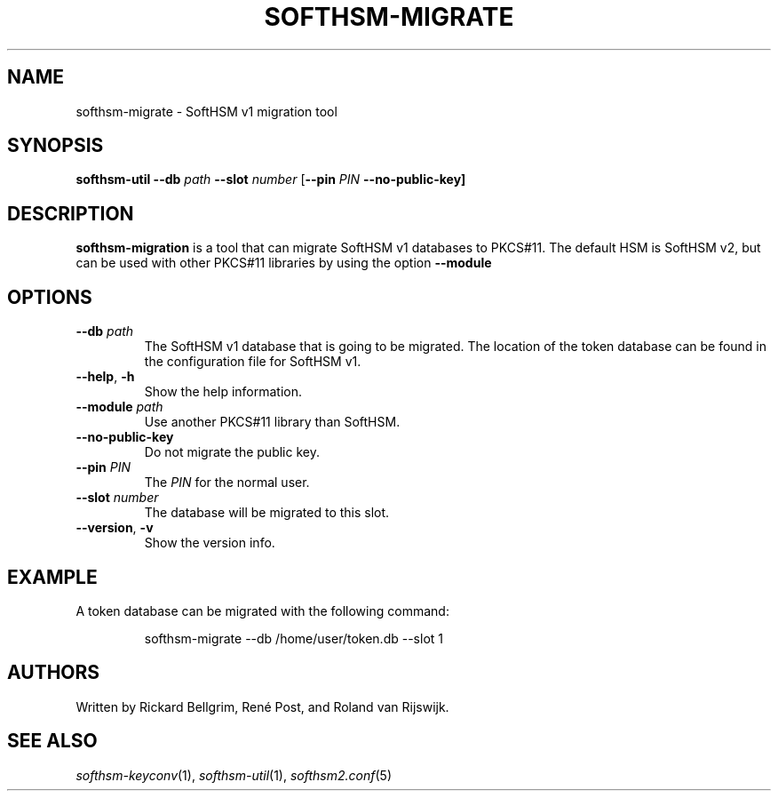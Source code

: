 .TH SOFTHSM-MIGRATE 1 "22 October 2012" "SoftHSM"
.\" $Id$
.SH NAME
softhsm-migrate \- SoftHSM v1 migration tool
.SH SYNOPSIS
.PP
.B softhsm-util \-\-db
.I path
.B \-\-slot
.I number
.RB [ \-\-pin
.I PIN
.B \-\-no\-public\-key]
.SH DESCRIPTION
.B softhsm-migration
is a tool that can migrate SoftHSM v1 databases to PKCS#11.
The default HSM is SoftHSM v2, but can be used with other 
PKCS#11 libraries by using the option
.B \-\-module
.LP
.SH OPTIONS
.TP
.B \-\-db \fIpath\fR
The SoftHSM v1 database that is going to be migrated.
The location of the token database can be found in
the configuration file for SoftHSM v1.
.TP
.B \-\-help\fR, \fB\-h\fR
Show the help information.
.TP
.B \-\-module \fIpath\fR
Use another PKCS#11 library than SoftHSM.
.TP
.B \-\-no\-public\-key
Do not migrate the public key.
.TP
.B \-\-pin \fIPIN\fR
The
.I PIN
for the normal user.
.TP
.B \-\-slot \fInumber\fR
The database will be migrated to this slot.
.TP
.B \-\-version\fR, \fB\-v\fR
Show the version info.
.SH EXAMPLE
.LP
A token database can be migrated with the following command:
.LP
.RS
.nf
softhsm-migrate \-\-db /home/user/token.db \-\-slot 1
.fi
.RE
.SH AUTHORS
Written by Rickard Bellgrim, René Post, and Roland van Rijswijk.
.LP
.SH "SEE ALSO"
.IR softhsm-keyconv (1),
.IR softhsm-util (1),
.IR softhsm2.conf (5)
